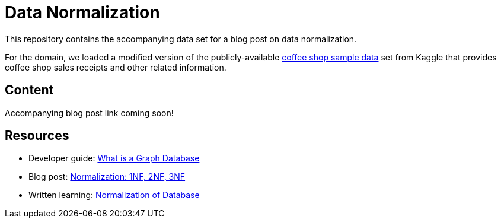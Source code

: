 = Data Normalization

This repository contains the accompanying data set for a blog post on data normalization.

For the domain, we loaded a modified version of the publicly-available https://www.kaggle.com/datasets/ylchang/coffee-shop-sample-data-1113[coffee shop sample data^] set from Kaggle that provides coffee shop sales receipts and other related information.

== Content

Accompanying blog post link coming soon!

//* Blog post: ???[Do We Need Data Normalization Anymore?^]

== Resources

* Developer guide: https://neo4j.com/developer/graph-database/[What is a Graph Database^]
* Blog post: https://medium.com/informatics/normalization-1nf-2nf-3nf-18bedb4faa29[Normalization: 1NF, 2NF, 3NF^]
* Written learning: https://www.studytonight.com/dbms/database-normalization.php[Normalization of Database^]